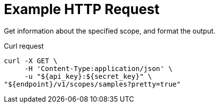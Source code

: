 = Example HTTP Request

Get information about the specified scope, and format the output.

====
.Curl request
[source,sh]
----
curl -X GET \
     -H 'Content-Type:application/json' \
     -u "${api_key}:${secret_key}" \
"${endpoint}/v1/scopes/samples?pretty=true"
----
====